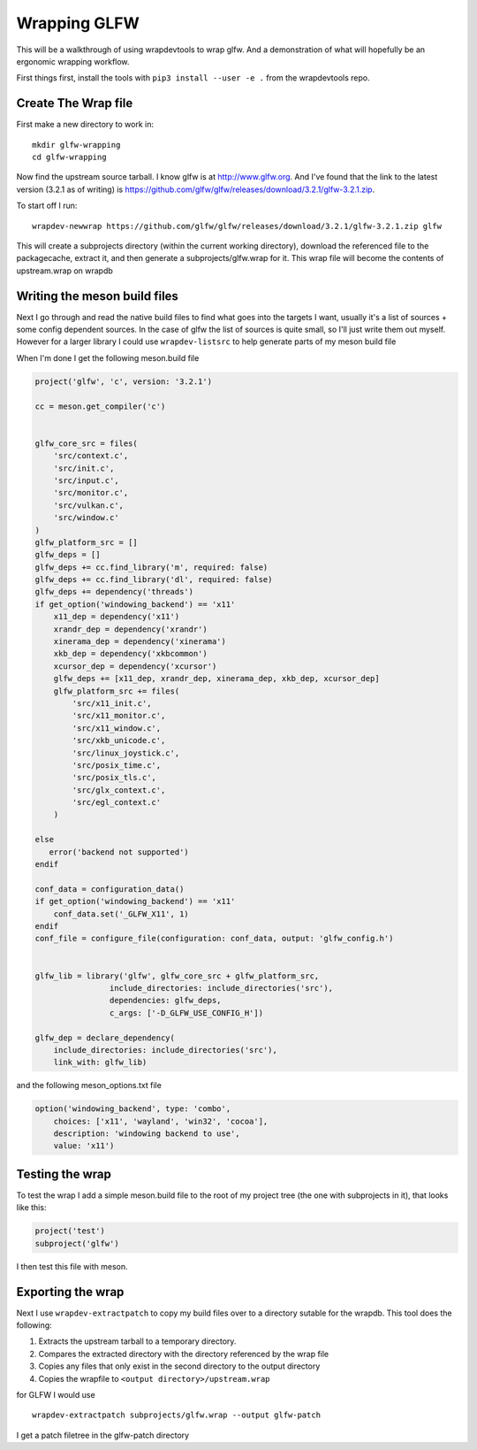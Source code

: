 Wrapping GLFW
=============

This will be a walkthrough of using wrapdevtools to wrap glfw. And a
demonstration of what will hopefully be an ergonomic wrapping
workflow.

First things first, install the tools with ``pip3 install --user -e .`` from
the wrapdevtools repo.

Create The Wrap file
----------------------------

First make a new directory to work in:

::
   
   mkdir glfw-wrapping
   cd glfw-wrapping

Now find the upstream source tarball.  I know glfw is at
`<http://www.glfw.org>`_. And I've found that the link to the latest
version (3.2.1 as of writing) is
`<https://github.com/glfw/glfw/releases/download/3.2.1/glfw-3.2.1.zip>`_.

To start off I run:

::
   
   wrapdev-newwrap https://github.com/glfw/glfw/releases/download/3.2.1/glfw-3.2.1.zip glfw

This will create a subprojects directory (within the current working
directory), download the referenced file to the packagecache, extract it,
and then generate a subprojects/glfw.wrap for it. This wrap file will
become the contents of upstream.wrap on wrapdb


Writing the meson build files
---------------------------------------

Next I go through and read the native build files to find what goes
into the targets I want, usually it's a list of sources + some config
dependent sources. In the case of glfw the list of sources is quite
small, so I'll just write them out myself. However for a larger
library I could use ``wrapdev-listsrc`` to help generate parts of my meson build file


When I'm done I get the following meson.build file

.. code-block:: meson

	project('glfw', 'c', version: '3.2.1')

	cc = meson.get_compiler('c')


	glfw_core_src = files(
	    'src/context.c',
	    'src/init.c',
	    'src/input.c',
	    'src/monitor.c',
	    'src/vulkan.c',
	    'src/window.c'
	)
	glfw_platform_src = []
	glfw_deps = []
	glfw_deps += cc.find_library('m', required: false)
	glfw_deps += cc.find_library('dl', required: false)
	glfw_deps += dependency('threads')
	if get_option('windowing_backend') == 'x11'
	    x11_dep = dependency('x11')
	    xrandr_dep = dependency('xrandr')
	    xinerama_dep = dependency('xinerama')
	    xkb_dep = dependency('xkbcommon')
	    xcursor_dep = dependency('xcursor')
	    glfw_deps += [x11_dep, xrandr_dep, xinerama_dep, xkb_dep, xcursor_dep]
	    glfw_platform_src += files(
		'src/x11_init.c',
		'src/x11_monitor.c',
		'src/x11_window.c',
		'src/xkb_unicode.c',
		'src/linux_joystick.c',
		'src/posix_time.c',
		'src/posix_tls.c',
		'src/glx_context.c',
		'src/egl_context.c'
	    )

	else
	   error('backend not supported')
	endif

	conf_data = configuration_data()
	if get_option('windowing_backend') == 'x11'
	    conf_data.set('_GLFW_X11', 1)
	endif
	conf_file = configure_file(configuration: conf_data, output: 'glfw_config.h')


	glfw_lib = library('glfw', glfw_core_src + glfw_platform_src,
			include_directories: include_directories('src'),
			dependencies: glfw_deps,
			c_args: ['-D_GLFW_USE_CONFIG_H'])

	glfw_dep = declare_dependency(
	    include_directories: include_directories('src'),
	    link_with: glfw_lib)

and the following meson_options.txt file

.. code-block:: meson

	option('windowing_backend', type: 'combo',
	    choices: ['x11', 'wayland', 'win32', 'cocoa'],
	    description: 'windowing backend to use',
	    value: 'x11')


Testing the wrap
----------------------

To test the wrap I add a simple meson.build file to the root of my project tree (the one with subprojects in it), that looks like this:

.. code-block:: meson

		project('test')
		subproject('glfw')

I then test this file with meson.


Exporting the wrap
---------------------------

Next I use ``wrapdev-extractpatch`` to copy my build files over to a directory sutable for the wrapdb. This tool does the following:

1. Extracts the upstream tarball to a temporary directory.
2. Compares the extracted directory with the directory referenced by the wrap file
3. Copies any files that only exist in the second directory to the output directory
4. Copies the wrapfile to ``<output directory>/upstream.wrap``

for GLFW I would use

::
   
   wrapdev-extractpatch subprojects/glfw.wrap --output glfw-patch

I get a patch filetree in the glfw-patch directory
   
